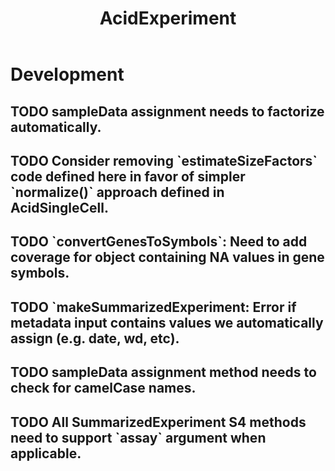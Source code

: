 #+TITLE: AcidExperiment
#+STARTUP: content
* Development
** TODO sampleData assignment needs to factorize automatically.
** TODO Consider removing `estimateSizeFactors` code defined here in favor of simpler `normalize()` approach defined in AcidSingleCell.
** TODO `convertGenesToSymbols`: Need to add coverage for object containing NA values in gene symbols.
** TODO `makeSummarizedExperiment: Error if metadata input contains values we automatically assign (e.g. date, wd, etc).
** TODO sampleData assignment method needs to check for camelCase names.
** TODO All SummarizedExperiment S4 methods need to support `assay` argument when applicable.
